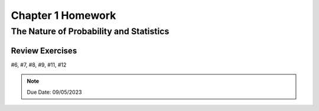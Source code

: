 .. _chapter_one_homework:

==================
Chapter 1 Homework 
==================

The Nature of Probability and Statistics
========================================

Review Exercises
----------------

#6, #7, #8, #9, #11, #12

.. note::
    Due Date: 09/05/2023